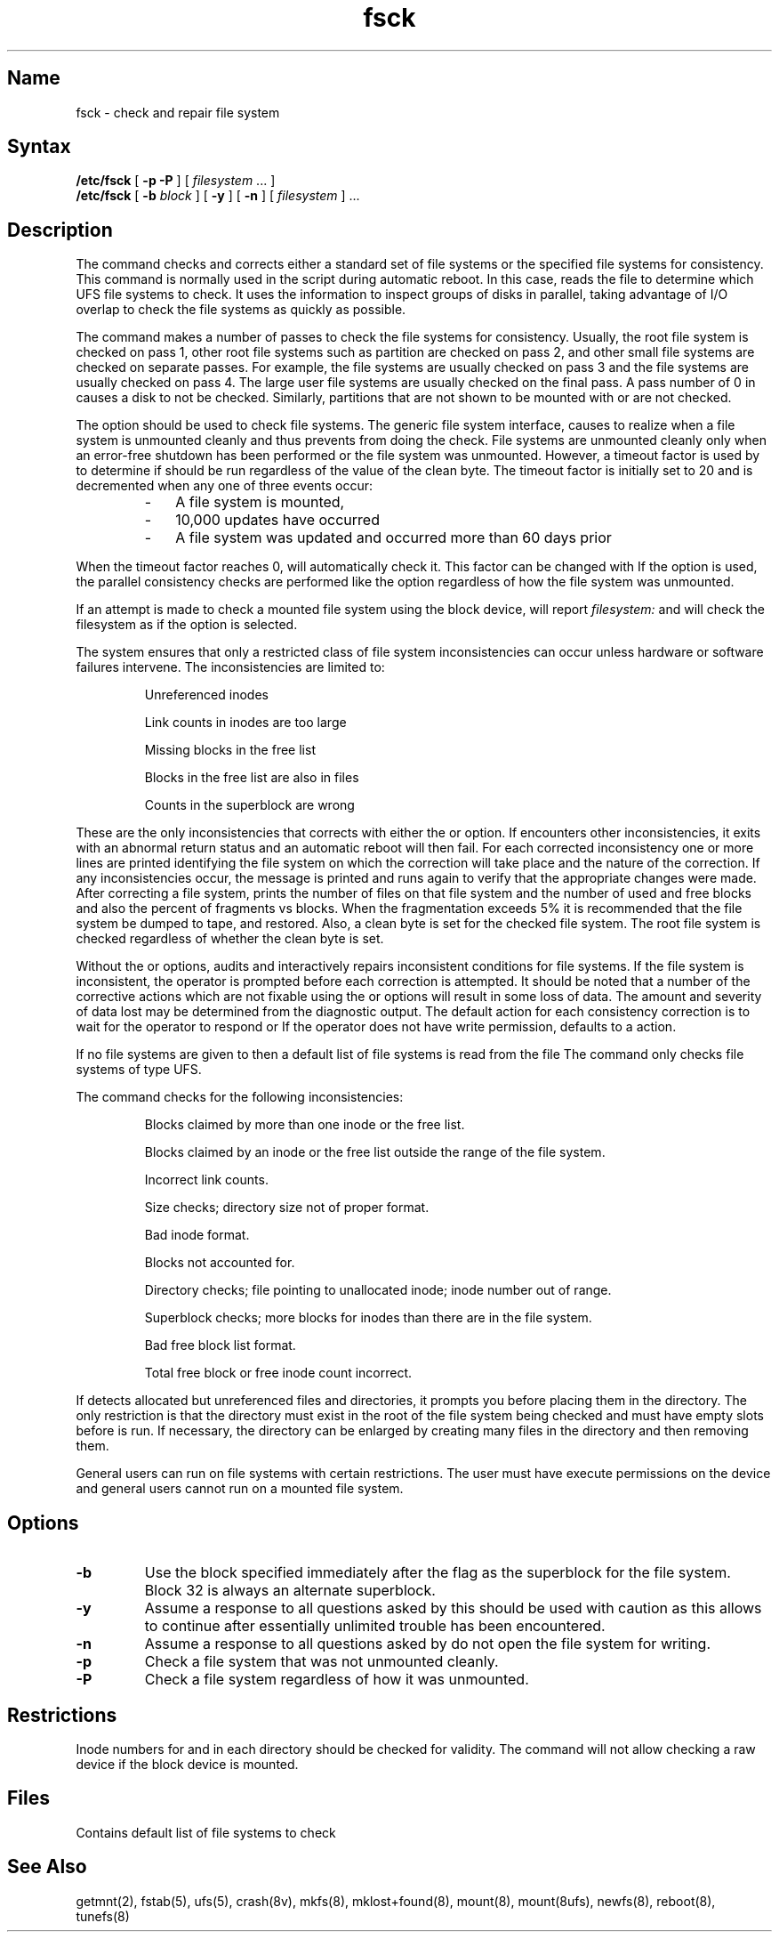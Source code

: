 .\" SCCSID: @(#)fsck.8	2.2	5/12/87
.TH fsck 8
.SH Name
fsck \- check and repair file system 
.SH Syntax
.B /etc/fsck
[
.B \-p
.B \-P
]
[
\fIfilesystem\fR ...
]
.br
.B /etc/fsck
[
.B \-b
\fIblock\fR
] [
.B \-y
] [
.B \-n
] [
\fIfilesystem\fR
] ...
.SH Description
.NXB "fsck command"
.NXB "file system" "checking consistency"
.NXB "file system" "repairing interactively"
.NXAM "fs file" "fsck command"
The
.PN fsck
command checks and corrects either a standard set of file systems or the
specified file systems for consistency.
This command is normally used
in the script
.PN /etc/rc
during automatic reboot.
In this case,
.PN fsck
reads the
.PN /etc/fstab 
file to determine which UFS file systems to check.
It uses the 
.PN fstab 
information to inspect groups of disks in parallel,
taking advantage of I/O overlap to check the file systems
as quickly as possible.
.PP
The 
.PN fsck
command makes a number of passes to check the file systems
for consistency.
Usually,
the root file system is checked on pass 1,
other root file systems such as partition
.PN a
are checked on pass 2,
and other small file systems are checked on separate passes.
For example, the
.PN d
file systems are usually checked
on pass 3 and the
.PN e
file systems are usually checked on pass 4.
The large user file systems are usually checked on the final pass.
A pass number of 0 in
.PN /etc/fstab 
causes a disk to not be checked.
Similarly,
partitions that are not shown to be mounted with
.PN rw
or
.PN ro
are not checked.
.PP
The
.PN \-p
option should be used to check file systems.
The generic file system interface,
.PN gfs ,
causes
.PN fsck
to realize when a file system
is unmounted cleanly and thus prevents
.PN fsck
from doing the check.
File systems are unmounted cleanly only when an error-free shutdown 
has been performed or the file system was unmounted.
However, a timeout factor is used by
.PN fsck
to determine if
.PN fsck
should be run regardless of the value of the clean byte.
The timeout factor is initially set to 20 and is decremented 
when any one of three events occur:
.RS
.IP \- 3
A file system is mounted,
.IP \-
10,000 updates have occurred 
.IP \-
A file system was updated and 
.PN fsck
occurred more than 60 days prior
.RE
.PP
When the timeout factor reaches 0, 
.PN fsck
will automatically check it.
This factor can be changed with 
.PN tunefs .
If the
.PN \-P
option is used, the parallel consistency checks
are performed like the
.PN \-p
option regardless of how the file system was unmounted.
.PP
If an attempt is made to check a mounted file system using the block
device,
.PN fsck
will report
.I filesystem:
.PN "NO WRITE ACCESS"
and will check the filesystem as if the 
.PN \-n
option is selected.
.PP
The system ensures that only a restricted class of file system
inconsistencies can occur unless hardware or software failures
intervene.
The inconsistencies are limited to:
.IP 
Unreferenced inodes
.IP 
Link counts in inodes are too large
.IP 
Missing blocks in the free list
.IP 
Blocks in the free list are also in files
.IP 
Counts in the superblock are wrong
.PP
These are the only inconsistencies that 
.PN fsck
corrects with either the
.PN \-p
or 
.PN \-P
option.
If
.PN fsck
encounters other inconsistencies, it exits
with an abnormal return status and an automatic reboot will then fail.
For each corrected inconsistency one or more lines are printed
identifying the file system on which the correction will take place
and the nature of the correction.  
If any inconsistencies occur,
the message 
.PN "**** FILE SYSTEM MODIFIED, VERIFYING"
is printed and 
.PN fsck
runs again to verify that the appropriate
changes were made.
After correcting a file system,
.PN fsck
prints the number of files on that file system and the number of
used and free blocks and also the percent of fragments vs blocks.
When the fragmentation exceeds 5% it is recommended that the file
system be dumped to tape, 
.PN newfs ,
and restored.
Also,
a clean byte is set for the checked file system.
The root file system is checked regardless of whether the
clean byte is set.
.PP
Without the
.PN \-p
or 
.PN \-P
options,
.PN fsck
audits and interactively repairs inconsistent conditions for 
file systems.
If the file system is inconsistent,
the operator is prompted before each correction is attempted.
It should be noted that a number of the corrective actions which are not
fixable using the
.PN \-p
or 
.PN \-P
options will result in some loss of data.
The amount and severity of data lost may be determined from
the diagnostic output.
The default action for each consistency correction
is to wait for the operator to respond
.PN yes
or
.PN no .
If the operator does not have write permission,
.PN fsck
defaults to a 
.PN \-n
action.
.PP
If no file systems are given to 
.PN fsck ,
then a default list of file systems is read from
the file
.PN /etc/fstab .
The
.PN fsck
command
only checks file systems of type UFS.
.PP
.ne 10
The 
.PN fsck
command checks for the following inconsistencies:
.IP 
Blocks claimed by more than one inode or the free list.
.IP 
Blocks claimed by an inode or the free list outside the range of
the file system.
.IP 
Incorrect link counts.
.IP 
Size checks; directory size not of proper format.
.IP 
Bad inode format.
.IP 
Blocks not accounted for.
.IP 
Directory checks;
file pointing to unallocated inode;
inode number out of range.
.IP 
Superblock checks;
more blocks for inodes than there are in the file system.
.IP 
Bad free block list format.
.IP 
Total free block or free inode count incorrect.
.PP
If
.PN fsck
detects allocated but unreferenced files and directories,
it prompts you before placing them in the
.PN lost+found
directory.
The only restriction is that the directory 
.PN lost+found
must exist in the root of the file system being checked and
must have empty slots before
.PN fsck
is run.
If necessary,
the
.PN lost+found
directory can be enlarged by creating many files in the
directory and then removing them.
.PP
General users can run
.PN fsck
on file systems with certain restrictions.
The user must have execute permissions on the device and 
general users cannot run
.PN fsck
on a mounted file system.
.SH Options
.NXR "fsck command" "options"
.IP \fB\-b\fR
Use the block specified immediately after the flag as
the superblock for the file system.  Block 32 is always
an alternate superblock.
.IP \fB\-y\fR
Assume a
.PN yes
response to all questions asked by 
.PN fsck ;
this should be used with caution as this allows
.PN fsck
to continue after essentially unlimited trouble has been encountered.
.IP \fB\-n\fR
Assume a
.PN no
response to all questions asked by 
.PN fsck ;
do not open the file system for writing.
.IP \fB\-p\fR
Check a file system that was not unmounted cleanly.
.IP \fB\-P\fR
Check a file system regardless of how it was unmounted.
.SH Restrictions
.NXR "fsck command" "restricted"
Inode numbers for
.PN \&.
and
.PN \&.\&.
in each directory should be checked for validity.
The
.PN fsck
command
will not allow checking a raw device if the block device is mounted.
.SH Files
.TP 21
.PN /etc/fstab
Contains default list of file systems to check
.SH See Also
getmnt(2), fstab(5), ufs(5), crash(8v), mkfs(8), mklost+found(8),
mount(8), mount(8ufs), newfs(8), reboot(8), tunefs(8)
.NXE "fsck command"
.NXE "file system" "checking consistency"
.NXE "file system" "repairing interactively"
